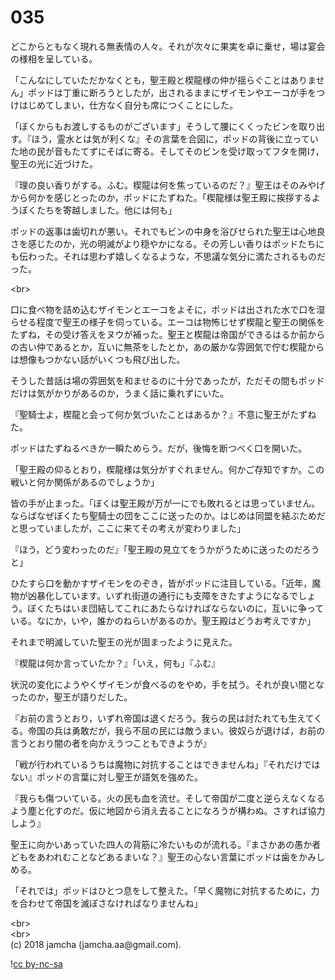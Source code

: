 #+OPTIONS: toc:nil
#+OPTIONS: \n:t

* 035

  どこからともなく現れる無表情の人々。それが次々に果実を卓に乗せ，場は宴会の様相を呈している。

  「こんなにしていただかなくとも，聖王殿と楔龍様の仲が揺らぐことはありません」ポッドは丁重に断ろうとしたが，出されるままにザイモンやエーコが手をつけはじめてしまい，仕方なく自分も席につくことにした。

  「ぼくからもお渡しするものがございます」そうして腰にくくったビンを取り出す。『ほう，霊水とは気が利くな』その言葉を合図に，ポッドの背後に立っていた地の民が音もたてずにそばに寄る。そしてそのビンを受け取ってフタを開け，聖王の光に近づけた。

  『理の良い香りがする。ふむ。楔龍は何を焦っているのだ？』聖王はそのみやげから何かを感じとったのか，ポッドにたずねた。「楔龍様は聖王殿に挨拶するようぼくたちを寄越しました。他には何も」

  ポッドの返事は歯切れが悪い。それでもビンの中身を浴びせられた聖王は心地良さを感じたのか，光の明滅がより穏やかになる。その芳しい香りはポッドたちにも伝わった。それは思わず嬉しくなるような，不思議な気分に満たされるものだった。

  <br>

  口に食べ物を詰め込むザイモンとエーコをよそに，ポッドは出された水で口を湿らせる程度で聖王の様子を伺っている。エーコは物怖じせず楔龍と聖王の関係をたずね，その受け答えをヌウが補った。聖王と楔龍は帝国ができるはるか前からの古い仲であるとか，互いに無茶をしたとか，あの厳かな雰囲気で佇む楔龍からは想像もつかない話がいくつも飛び出した。

  そうした昔話は場の雰囲気を和ませるのに十分であったが，ただその間もポッドだけは気がかりがあるのか，うまく話に乗れずにいた。

  『聖騎士よ，楔龍と会って何か気づいたことはあるか？』不意に聖王がたずねた。

  ポッドはたずねるべきか一瞬ためらう。だが，後悔を断つべく口を開いた。

  「聖王殿の仰るとおり，楔龍様は気分がすぐれません。何かご存知ですか。この戦いと何か関係があるのでしょうか」

  皆の手が止まった。「ぼくは聖王殿が万が一にでも敗れるとは思っていません。ならばなぜぼくたち聖騎士の団をここに送ったのか。はじめは同盟を結ぶためだと思っていましたが，ここに来てその考えが変わりました」

  『ほう，どう変わったのだ』「聖王殿の見立てをうかがうために送ったのだろうと」

  ひたすら口を動かすザイモンをのぞき，皆がポッドに注目している。「近年，魔物が凶暴化しています。いずれ街道の通行にも支障をきたすようになるでしょう。ぼくたちはいま団結してこれにあたらなければならないのに，互いに争っている。なにか，いや，誰かのねらいがあるのか。聖王殿はどうお考えですか」

  それまで明滅していた聖王の光が固まったように見えた。

  『楔龍は何か言っていたか？』「いえ，何も」『ふむ』

  状況の変化にようやくザイモンが食べるのをやめ，手を拭う。それが良い間となったのか，聖王が語りだした。

  『お前の言うとおり，いずれ帝国は退くだろう。我らの民は討たれても生えてくる。帝国の兵は勇敢だが，我ら不屈の民には敵うまい。彼奴らが退けば，お前の言うとおり闇の者を向かえうつこともできようが』

  「戦が行われているうちは魔物に対抗することはできませんね」『それだけではない』ポッドの言葉に対し聖王が語気を強めた。

  『我らも傷ついている。火の民も血を流せ。そして帝国が二度と逆らえなくなるよう塵と化すのだ。仮に地図から消え去ることになろうが構わぬ。さすれば協力しよう』

  聖王に向かいあっていた四人の背筋に冷たいものが流れる。『まさかあの愚か者どもをあわれむことなどあるまいな？』聖王の心ない言葉にポッドは歯をかみしめる。

  「それでは」ポッドはひとつ息をして整えた。「早く魔物に対抗するために，力を合わせて帝国を滅ぼさなければなりませんね」

  <br>
  <br>
  (c) 2018 jamcha (jamcha.aa@gmail.com).

  ![[http://i.creativecommons.org/l/by-nc-sa/4.0/88x31.png][cc by-nc-sa]]
